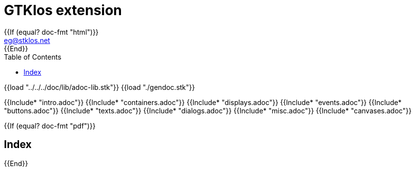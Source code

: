 //  SPDX-License-Identifier: GFDL-1.3-or-later
//
//  Copyright © 2000-2024 Erick Gallesio <eg@stklos.net>
//
//           Author: Erick Gallesio [eg@stklos.net]
//    Creation date:  31-Oct-2024 09:48

= GTKlos extension
:authors: Erick Gallesio
:email: eg@stklos.net
:doctype: book
:source-highlighter: rouge
:rouge-style: pango
:icons: font
:toc: left
:toclevels: 2
:sectnums:
:xrefstyle: short
:pdf-styles: ../../../doc/refman/theme/stklos.yml
{{If (equal? doc-fmt "html")}}
:nofooter:
{{End}}



{{load "../../../doc/lib/adoc-lib.stk"}}
{{load "./gendoc.stk"}}

{{Include* "intro.adoc"}}
{{Include* "containers.adoc"}}
{{Include* "displays.adoc"}}
{{Include* "events.adoc"}}
{{Include* "buttons.adoc"}}
{{Include* "texts.adoc"}}
{{Include* "dialogs.adoc"}}
{{Include* "misc.adoc"}}
{{Include* "canvases.adoc"}}


{{If (equal? doc-fmt "pdf")}}
[index]
== Index
{{End}}
